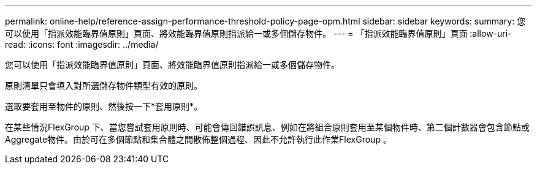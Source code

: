 ---
permalink: online-help/reference-assign-performance-threshold-policy-page-opm.html 
sidebar: sidebar 
keywords:  
summary: 您可以使用「指派效能臨界值原則」頁面、將效能臨界值原則指派給一或多個儲存物件。 
---
= 「指派效能臨界值原則」頁面
:allow-uri-read: 
:icons: font
:imagesdir: ../media/


[role="lead"]
您可以使用「指派效能臨界值原則」頁面、將效能臨界值原則指派給一或多個儲存物件。

原則清單只會填入對所選儲存物件類型有效的原則。

選取要套用至物件的原則、然後按一下*套用原則*。

在某些情況FlexGroup 下、當您嘗試套用原則時、可能會傳回錯誤訊息、例如在將組合原則套用至某個物件時、第二個計數器會包含節點或Aggregate物件。由於可在多個節點和集合體之間散佈整個過程、因此不允許執行此作業FlexGroup 。
